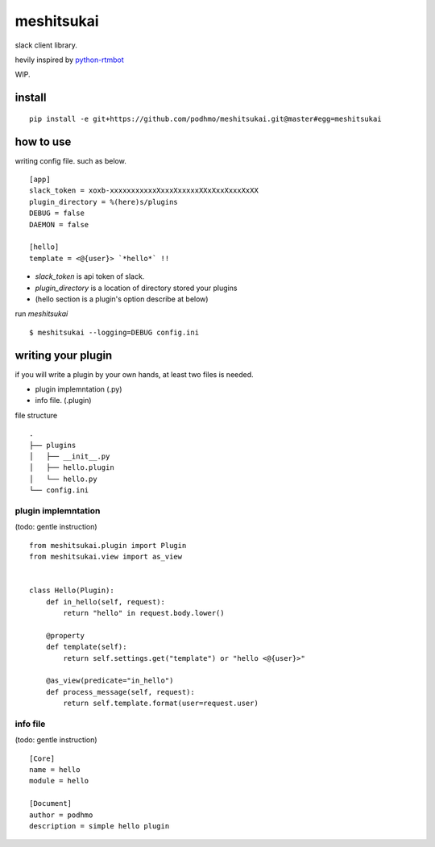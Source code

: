 meshitsukai
========================================

slack client library.

hevily inspired by `python-rtmbot <https://github.com/slackhq/python-rtmbot>`_

WIP.

install
----------------------------------------

::

  pip install -e git+https://github.com/podhmo/meshitsukai.git@master#egg=meshitsukai

how to use
----------------------------------------

writing config file. such as below. ::

  [app]
  slack_token = xoxb-xxxxxxxxxxxXxxxXxxxxxXXxXxxXxxxXxXX
  plugin_directory = %(here)s/plugins
  DEBUG = false
  DAEMON = false

  [hello]
  template = <@{user}> `*hello*` !!

- `slack_token` is api token of slack.
- `plugin_directory` is a location of directory stored your plugins
- (hello section is a plugin's option describe at below)

run `meshitsukai` ::

  $ meshitsukai --logging=DEBUG config.ini

writing your plugin
----------------------------------------

if you will write a plugin by your own hands, at least two files is needed.

- plugin implemntation (.py)
- info file. (.plugin)

file structure ::

  .
  ├── plugins
  │   ├── __init__.py
  │   ├── hello.plugin
  │   └── hello.py
  └── config.ini


plugin implemntation
^^^^^^^^^^^^^^^^^^^^^^^^^^^^^^^^^^^^^^^^

(todo: gentle instruction)

::

  from meshitsukai.plugin import Plugin
  from meshitsukai.view import as_view


  class Hello(Plugin):
      def in_hello(self, request):
          return "hello" in request.body.lower()

      @property
      def template(self):
          return self.settings.get("template") or "hello <@{user}>"

      @as_view(predicate="in_hello")
      def process_message(self, request):
          return self.template.format(user=request.user)


info file
^^^^^^^^^^^^^^^^^^^^^^^^^^^^^^^^^^^^^^^^

(todo: gentle instruction)

::

  [Core]
  name = hello
  module = hello

  [Document]
  author = podhmo
  description = simple hello plugin
